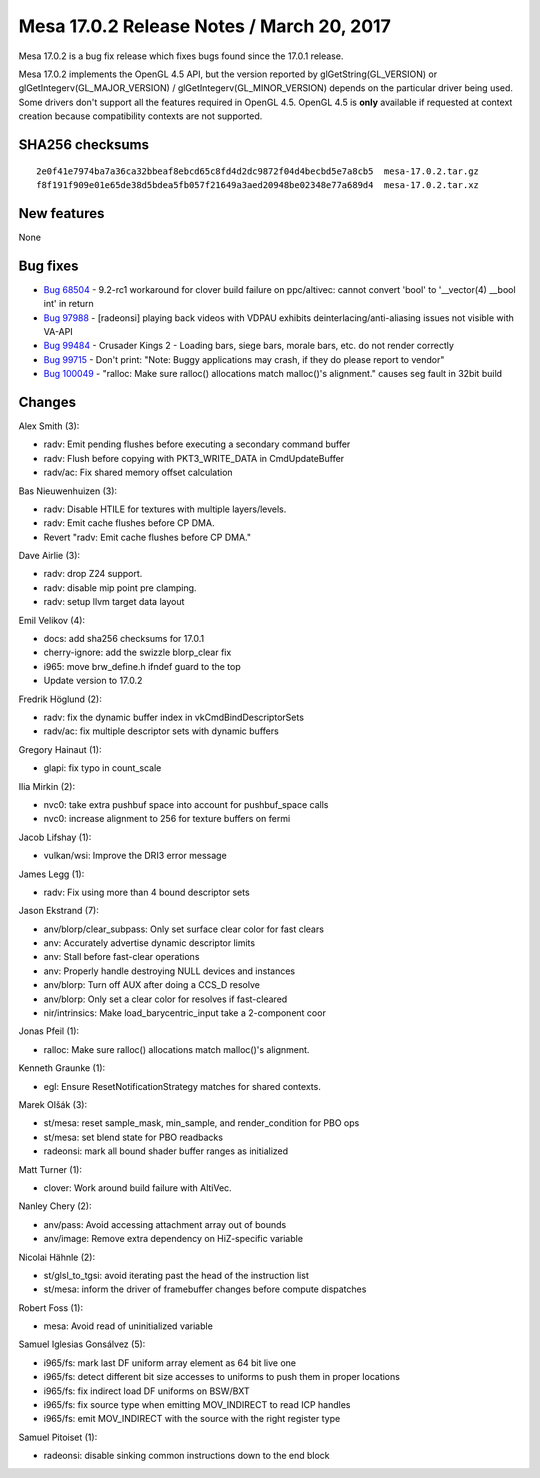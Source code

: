 Mesa 17.0.2 Release Notes / March 20, 2017
==========================================

Mesa 17.0.2 is a bug fix release which fixes bugs found since the 17.0.1
release.

Mesa 17.0.2 implements the OpenGL 4.5 API, but the version reported by
glGetString(GL_VERSION) or glGetIntegerv(GL_MAJOR_VERSION) /
glGetIntegerv(GL_MINOR_VERSION) depends on the particular driver being
used. Some drivers don't support all the features required in OpenGL
4.5. OpenGL 4.5 is **only** available if requested at context creation
because compatibility contexts are not supported.

SHA256 checksums
----------------

::

   2e0f41e7974ba7a36ca32bbeaf8ebcd65c8fd4d2dc9872f04d4becbd5e7a8cb5  mesa-17.0.2.tar.gz
   f8f191f909e01e65de38d5bdea5fb057f21649a3aed20948be02348e77a689d4  mesa-17.0.2.tar.xz

New features
------------

None

Bug fixes
---------

-  `Bug 68504 <https://bugs.freedesktop.org/show_bug.cgi?id=68504>`__ -
   9.2-rc1 workaround for clover build failure on ppc/altivec: cannot
   convert 'bool' to '__vector(4) \__bool int' in return
-  `Bug 97988 <https://bugs.freedesktop.org/show_bug.cgi?id=97988>`__ -
   [radeonsi] playing back videos with VDPAU exhibits
   deinterlacing/anti-aliasing issues not visible with VA-API
-  `Bug 99484 <https://bugs.freedesktop.org/show_bug.cgi?id=99484>`__ -
   Crusader Kings 2 - Loading bars, siege bars, morale bars, etc. do not
   render correctly
-  `Bug 99715 <https://bugs.freedesktop.org/show_bug.cgi?id=99715>`__ -
   Don't print: "Note: Buggy applications may crash, if they do please
   report to vendor"
-  `Bug 100049 <https://bugs.freedesktop.org/show_bug.cgi?id=100049>`__
   - "ralloc: Make sure ralloc() allocations match malloc()'s
   alignment." causes seg fault in 32bit build

Changes
-------

Alex Smith (3):

-  radv: Emit pending flushes before executing a secondary command
   buffer
-  radv: Flush before copying with PKT3_WRITE_DATA in CmdUpdateBuffer
-  radv/ac: Fix shared memory offset calculation

Bas Nieuwenhuizen (3):

-  radv: Disable HTILE for textures with multiple layers/levels.
-  radv: Emit cache flushes before CP DMA.
-  Revert "radv: Emit cache flushes before CP DMA."

Dave Airlie (3):

-  radv: drop Z24 support.
-  radv: disable mip point pre clamping.
-  radv: setup llvm target data layout

Emil Velikov (4):

-  docs: add sha256 checksums for 17.0.1
-  cherry-ignore: add the swizzle blorp_clear fix
-  i965: move brw_define.h ifndef guard to the top
-  Update version to 17.0.2

Fredrik Höglund (2):

-  radv: fix the dynamic buffer index in vkCmdBindDescriptorSets
-  radv/ac: fix multiple descriptor sets with dynamic buffers

Gregory Hainaut (1):

-  glapi: fix typo in count_scale

Ilia Mirkin (2):

-  nvc0: take extra pushbuf space into account for pushbuf_space calls
-  nvc0: increase alignment to 256 for texture buffers on fermi

Jacob Lifshay (1):

-  vulkan/wsi: Improve the DRI3 error message

James Legg (1):

-  radv: Fix using more than 4 bound descriptor sets

Jason Ekstrand (7):

-  anv/blorp/clear_subpass: Only set surface clear color for fast clears
-  anv: Accurately advertise dynamic descriptor limits
-  anv: Stall before fast-clear operations
-  anv: Properly handle destroying NULL devices and instances
-  anv/blorp: Turn off AUX after doing a CCS_D resolve
-  anv/blorp: Only set a clear color for resolves if fast-cleared
-  nir/intrinsics: Make load_barycentric_input take a 2-component coor

Jonas Pfeil (1):

-  ralloc: Make sure ralloc() allocations match malloc()'s alignment.

Kenneth Graunke (1):

-  egl: Ensure ResetNotificationStrategy matches for shared contexts.

Marek Olšák (3):

-  st/mesa: reset sample_mask, min_sample, and render_condition for PBO
   ops
-  st/mesa: set blend state for PBO readbacks
-  radeonsi: mark all bound shader buffer ranges as initialized

Matt Turner (1):

-  clover: Work around build failure with AltiVec.

Nanley Chery (2):

-  anv/pass: Avoid accessing attachment array out of bounds
-  anv/image: Remove extra dependency on HiZ-specific variable

Nicolai Hähnle (2):

-  st/glsl_to_tgsi: avoid iterating past the head of the instruction
   list
-  st/mesa: inform the driver of framebuffer changes before compute
   dispatches

Robert Foss (1):

-  mesa: Avoid read of uninitialized variable

Samuel Iglesias Gonsálvez (5):

-  i965/fs: mark last DF uniform array element as 64 bit live one
-  i965/fs: detect different bit size accesses to uniforms to push them
   in proper locations
-  i965/fs: fix indirect load DF uniforms on BSW/BXT
-  i965/fs: fix source type when emitting MOV_INDIRECT to read ICP
   handles
-  i965/fs: emit MOV_INDIRECT with the source with the right register
   type

Samuel Pitoiset (1):

-  radeonsi: disable sinking common instructions down to the end block
